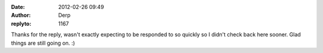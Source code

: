 :date: 2012-02-26 09:49
:author: Derp
:replyto: 1167

Thanks for the reply, wasn't exactly expecting to be responded to so quickly so I didn't check back here sooner. Glad things are still going on. :)
